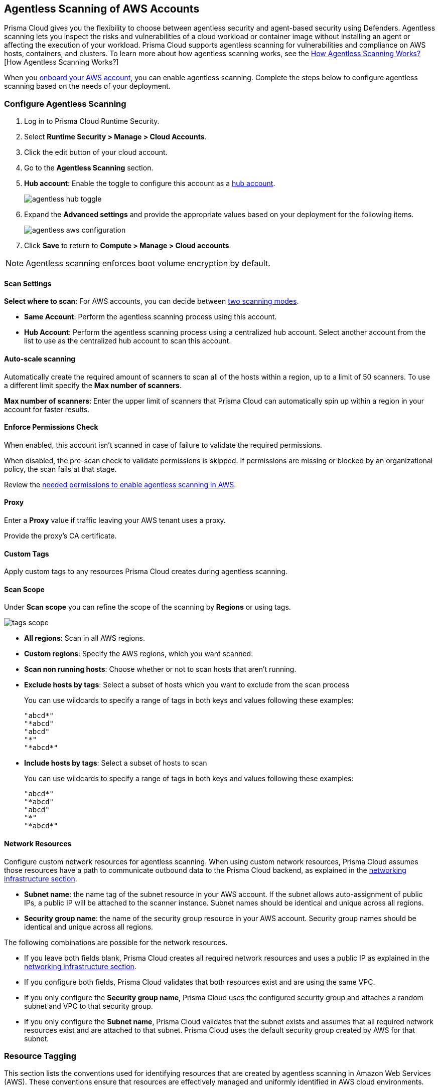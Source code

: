[#configure-aws-agentless]
== Agentless Scanning of AWS Accounts

Prisma Cloud gives you the flexibility to choose between agentless security and agent-based security using Defenders. Agentless scanning lets you inspect the risks and vulnerabilities of a cloud workload or container image without installing an agent or affecting the execution of your workload. Prisma Cloud supports agentless scanning for vulnerabilities and compliance on AWS hosts, containers, and clusters. To learn more about how agentless scanning works, see the xref:../agentless-scanning.adoc[How Agentless Scanning Works?][How Agentless Scanning Works?]

When you xref:../../../connect/connect-cloud-accounts/onboard-aws/onboard-aws.adoc[onboard your AWS account], you can enable agentless scanning.
Complete the steps below to configure agentless scanning based on the needs of your deployment.

[.task]
=== Configure Agentless Scanning

[.procedure]

. Log in to Prisma Cloud Runtime Security.

. Select *Runtime Security > Manage > Cloud Accounts*.

. Click the edit button of your cloud account.

. Go to the *Agentless Scanning* section.

. *Hub account*: Enable the toggle to configure this account as a xref:../agentless-scanning-modes.adoc[hub account].
+
image::runtime-security/agentless-hub-toggle.png[]

. Expand the *Advanced settings* and provide the appropriate values based on your deployment for the following items.
+
image::runtime-security/agentless-aws-configuration.png[]

. Click *Save* to return to *Compute > Manage > Cloud accounts*.

NOTE: Agentless scanning enforces boot volume encryption by default.

[#aws-agentless-modes]
==== Scan Settings

*Select where to scan*: For AWS accounts, you can decide between xref:../agentless-scanning.adoc#scanning-modes[two scanning modes].

* *Same Account*: Perform the agentless scanning process using this account.

* *Hub Account*: Perform the agentless scanning process using a centralized hub account.
Select another account from the list to use as the centralized hub account to scan this account.


[#aws-agentless-auto-scale]
==== Auto-scale scanning

Automatically create the required amount of scanners to scan all of the hosts within a region, up to a limit of 50 scanners.
To use a different limit specify the *Max number of scanners*.

*Max number of scanners*: Enter the upper limit of scanners that Prisma Cloud can automatically spin up within a region in your account for faster results.

[#aws-agentless-permissions]
==== Enforce Permissions Check

When enabled, this account isn't scanned in case of failure to validate the required permissions.

When disabled, the pre-scan check to validate permissions is skipped.
If permissions are missing or blocked by an organizational policy, the scan fails at that stage.

Review the xref:../../configure/permissions.adoc#aws-agentless[needed permissions to enable agentless scanning in AWS].

[#aws-agentless-proxy]
==== Proxy

Enter a *Proxy* value if traffic leaving your AWS tenant uses a proxy.

Provide the proxy's CA certificate.

[#aws-custom-tags]
==== Custom Tags

Apply custom tags to any resources Prisma Cloud creates during agentless scanning.

[#aws-scan-scope]
==== Scan Scope

Under *Scan scope* you can refine the scope of the scanning by *Regions* or using tags.

image::runtime-security/tags-scope.png[]

* *All regions*: Scan in all AWS regions.

* *Custom regions*: Specify the AWS regions, which you want scanned.

* *Scan non running hosts*: Choose whether or not to scan hosts that aren't running.

* *Exclude hosts by tags*: Select a subset of hosts which you want to exclude from the scan process
+
You can use wildcards to specify a range of tags in both keys and values following these examples:
+
[source]
----
"abcd*"
"*abcd"
"abcd"
"*"
"*abcd*"
----

* *Include hosts by tags*: Select a subset of hosts to scan
+
You can use wildcards to specify a range of tags in both keys and values following these examples:
+
[source]
----
"abcd*"
"*abcd"
"abcd"
"*"
"*abcd*"
----

[#aws-agentless-network]
==== Network Resources

Configure custom network resources for agentless scanning. When using custom network resources, Prisma Cloud assumes those resources have a path to communicate outbound data to the Prisma Cloud backend, as explained in the xref:../agentless-scanning.adoc#networking-infrastructure[networking infrastructure section].

* *Subnet name*: the name tag of the subnet resource in your AWS account. If the subnet allows auto-assignment of public IPs, a public IP will be attached to the scanner instance. Subnet names should be identical and unique across all regions.

* *Security group name*: the name of the security group resource in your AWS account. Security group names should be identical and unique across all regions.

The following combinations are possible for the network resources.

* If you leave both fields blank, Prisma Cloud creates all required network resources and uses a public IP as explained in the xref:../agentless-scanning.adoc#networking-infrastructure[networking infrastructure section].

* If you configure both fields, Prisma Cloud validates that both resources exist and are using the same VPC.

* If you only configure the *Security group name*, Prisma Cloud uses the configured security group and attaches a random subnet and VPC to that security group.

* If you only configure the *Subnet name*, Prisma Cloud validates that the subnet exists and assumes that all required network resources exist and are attached to that subnet. Prisma Cloud uses the default security group created by AWS for that subnet.

=== Resource Tagging
This section lists the conventions used for identifying resources that are created by agentless scanning in Amazon Web Services (AWS). These conventions ensure that resources are effectively managed and uniformly identified in AWS cloud environments. 

In Amazon Web Services (AWS), tags are used to identify resources created by agentless scanning. Here are the details for various types of resources.

*Agentless Scanner VMs*

* Name format: `prismacloud-scan-<scan-unique-id>`

* Tags:

** `created-by: prismacloud-agentless-scan`

** `Name: prismacloud-scan-<scan-unique-id>`

** `prismacloud-agentless-unique-id: <console-unique-id>`

`scan-unique-id` is a unique identifier generated for each scan. It changes with every scan, resulting in a distinct name for the resources created during that scan.

`console-unique-id` is a unique number associated with each console. For Prisma Cloud SaaS customers, it remains constant even after upgrades. For on-premises setups, it may change if a new console is created without using data from the previous console. This ID is used to track resources and facilitate their cleanup after the scan is completed.

*Security Groups (SG)*

* Name format: `sg-<ID>-prismacloud-scan-<scan-unique-id>`

* Tags: Not applicable

sg-ID is an AWS ID generated during agentless scanning. It is derived from the `scan-unique-id` and `console-unique-id`. If these IDs are missing, the SG-ID value will remain empty.

*Subnets*

* Name format: `subnet-<subnetId> / prismacloud-scan-<scan-unique-id>`

* Tags:

** `created-by: prismacloud-agentless-scan`

** `Name: prismacloud-scan-<scan-unique-id>`

`subnetId` is the identifier for a subnet within the cloud environment.

*Snapshots*

* Name format: `snap-<snapshotId>(prismacloud-scan-<scan-unique-id>)`

* Tags:

** `created-by: prismacloud-agentless-scan`

** `Name: prismacloud-scan-<scan-unique-id>`

** `prismacloud-agentless-unique-id: <console-unique-id>`

`snapshotId` is the identifier for a snapshot, a point-in-time copy of a resource in the cloud environment.

*Volumes*

Volumes are not tagged by Prisma Cloud.

=== Known Limitations

* *LVM-based AMIs:* Due to the lack of an official LVM-based Amazon Machine Image (AMI) on AWS, agentless scanning might not recognize and scan AMIs using a non-standard LVM configuration. These AMIs will currently not be supported for agentless scanning.

* *Unsupported Marketplace AMIs:* Certain AMIs available on the AWS Marketplace are configured in a way that prohibits mounting them as secondary volumes. Consequently, agentless scanning is not compatible with these AMIs. If scanning is essential for such hosts, please contact the vendor of the specific AMI to request a configuration change that will enable agentless to scan instances launched from that AMI, by removing that limitation.

=== Troubleshooting

AWS has a default limit of 5 VPCs per account.
If your account currently maintains the default maximum of 5 VPCs and the default limit remains unaltered, Prisma Cloud encounters an issue preventing it from establishing its standard VPC, ultimately leading to an error.
To solve this issue, please access your AWS account and modify the VPC limit.
